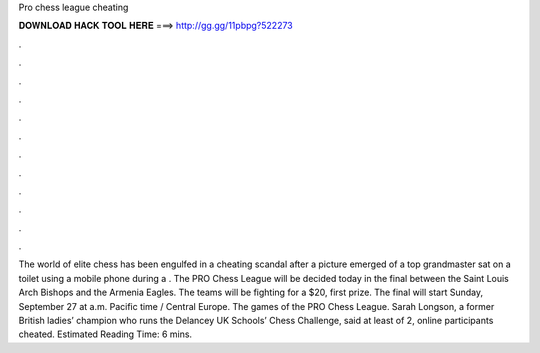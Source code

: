 Pro chess league cheating

𝐃𝐎𝐖𝐍𝐋𝐎𝐀𝐃 𝐇𝐀𝐂𝐊 𝐓𝐎𝐎𝐋 𝐇𝐄𝐑𝐄 ===> http://gg.gg/11pbpg?522273

.

.

.

.

.

.

.

.

.

.

.

.

The world of elite chess has been engulfed in a cheating scandal after a picture emerged of a top grandmaster sat on a toilet using a mobile phone during a . The PRO Chess League will be decided today in the final between the Saint Louis Arch Bishops and the Armenia Eagles. The teams will be fighting for a $20, first prize. The final will start Sunday, September 27 at a.m. Pacific time / Central Europe. The games of the PRO Chess League. Sarah Longson, a former British ladies’ champion who runs the Delancey UK Schools’ Chess Challenge, said at least of 2, online participants cheated. Estimated Reading Time: 6 mins.
